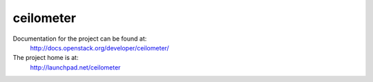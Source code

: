ceilometer
==========

Documentation for the project can be found at:
  http://docs.openstack.org/developer/ceilometer/

The project home is at:
  http://launchpad.net/ceilometer

